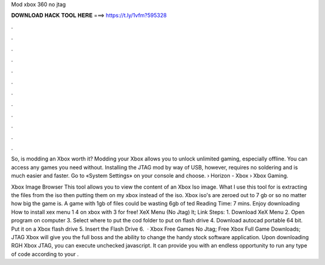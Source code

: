 Mod xbox 360 no jtag



𝐃𝐎𝐖𝐍𝐋𝐎𝐀𝐃 𝐇𝐀𝐂𝐊 𝐓𝐎𝐎𝐋 𝐇𝐄𝐑𝐄 ===> https://t.ly/1vfm?595328



.



.



.



.



.



.



.



.



.



.



.



.

So, is modding an Xbox worth it? Modding your Xbox allows you to unlock unlimited gaming, especially offline. You can access any games you need without. Installing the JTAG mod by way of USB, however, requires no soldering and is much easier and faster. Go to «System Settings» on your console and choose.  › Horizon - Xbox › Xbox Gaming.

Xbox Image Browser This tool allows you to view the content of an Xbox Iso image. What I use this tool for is extracting the files from the iso then putting them on my xbox instead of the iso. Xbox iso's are zeroed out to 7 gb or so no matter how big the game is. A game with 1gb of files could be wasting 6gb of ted Reading Time: 7 mins. Enjoy downloading How to install xex menu 1 4 on xbox with 3 for free! XeX Menu (No Jtag) lt; Link Steps: 1. Download XeX Menu 2. Open program on computer 3. Select where to put the cod folder to put on flash drive 4. Download autocad portable 64 bit. Put it on a Xbox flash drive 5. Insert the Flash Drive 6.  · Xbox Free Games No Jtag; Free Xbox Full Game Downloads; JTAG Xbox will give you the full boss and the ability to change the handy stock software application. Upon downloading RGH Xbox JTAG, you can execute unchecked javascript. It can provide you with an endless opportunity to run any type of code according to your .
